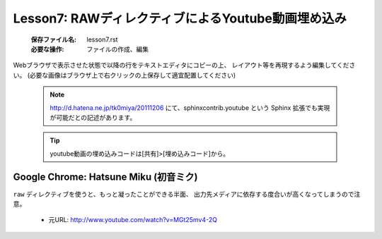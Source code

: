 .. _label-lesson7:

===================================================
Lesson7: RAWディレクティブによるYoutube動画埋め込み
===================================================

   :保存ファイル名: lesson7.rst
   :必要な操作: ファイルの作成、編集

Webブラウザで表示させた状態で以降の行をテキストエディタにコピーの上、
レイアウト等を再現するよう編集してください。
(必要な画像はブラウザ上で右クリックの上保存して適宜配置してください)

   .. note::
      
      http://d.hatena.ne.jp/tk0miya/20111206 にて、sphinxcontrib.youtube
      という Sphinx 拡張でも実現が可能だとの記述があります。

   .. tip::

      youtube動画の埋め込みコードは[共有]>[埋め込みコード]から。


Google Chrome: Hatsune Miku (初音ミク) 
======================================

``raw`` ディレクティブを使うと、もっと凝ったことができる半面、
出力先メディアに依存する度合いが高くなってしまうので注意。

  * 元URL: http://www.youtube.com/watch?v=MGt25mv4-2Q

.. raw:: html

   <iframe width="560" height="315" src="http://www.youtube.com/embed/MGt25mv4-2Q" frameborder="0" allowfullscreen></iframe>


